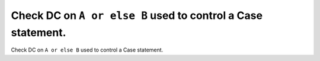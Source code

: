 Check DC on ``A or else B`` used to control a Case statement.
=============================================================

Check DC on ``A or else B`` used to control a Case statement.
